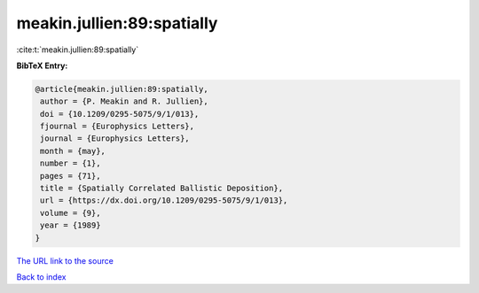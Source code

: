 meakin.jullien:89:spatially
===========================

:cite:t:`meakin.jullien:89:spatially`

**BibTeX Entry:**

.. code-block:: bibtex

   @article{meakin.jullien:89:spatially,
    author = {P. Meakin and R. Jullien},
    doi = {10.1209/0295-5075/9/1/013},
    fjournal = {Europhysics Letters},
    journal = {Europhysics Letters},
    month = {may},
    number = {1},
    pages = {71},
    title = {Spatially Correlated Ballistic Deposition},
    url = {https://dx.doi.org/10.1209/0295-5075/9/1/013},
    volume = {9},
    year = {1989}
   }
`The URL link to the source <ttps://dx.doi.org/10.1209/0295-5075/9/1/013}>`_


`Back to index <../By-Cite-Keys.html>`_

